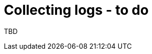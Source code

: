 // Module included in the following assemblies:
//
// * documentation/assemblies/assembly_troubleshooting.adoc
// * documentation/assemblies/assembly_troubleshooting.adoc

[id="collecting-logs_{context}"]
= Collecting logs - to do

TBD
